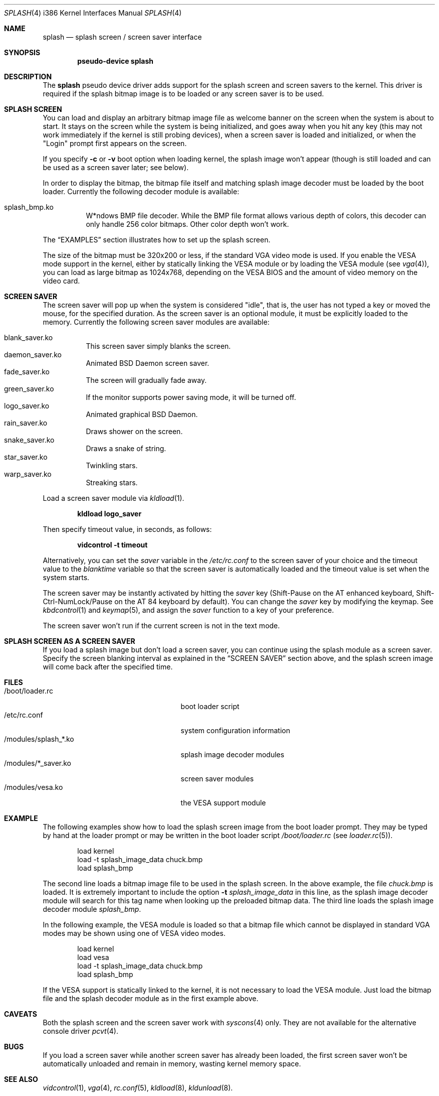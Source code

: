 .\"
.\" Copyright (c) 1999
.\" Kazutaka YOKOTA <yokota@zodiac.mech.utsunomiya-u.ac.jp>
.\" All rights reserved.
.\"
.\" Redistribution and use in source and binary forms, with or without
.\" modification, are permitted provided that the following conditions
.\" are met:
.\" 1. Redistributions of source code must retain the above copyright
.\"    notice, this list of conditions and the following disclaimer as
.\"    the first lines of this file unmodified.
.\" 2. Redistributions in binary form must reproduce the above copyright
.\"    notice, this list of conditions and the following disclaimer in the
.\"    documentation and/or other materials provided with the distribution.
.\"
.\" THIS SOFTWARE IS PROVIDED BY THE AUTHOR ``AS IS'' AND ANY EXPRESS OR
.\" IMPLIED WARRANTIES, INCLUDING, BUT NOT LIMITED TO, THE IMPLIED WARRANTIES
.\" OF MERCHANTABILITY AND FITNESS FOR A PARTICULAR PURPOSE ARE DISCLAIMED.
.\" IN NO EVENT SHALL THE AUTHOR BE LIABLE FOR ANY DIRECT, INDIRECT,
.\" INCIDENTAL, SPECIAL, EXEMPLARY, OR CONSEQUENTIAL DAMAGES (INCLUDING, BUT
.\" NOT LIMITED TO, PROCUREMENT OF SUBSTITUTE GOODS OR SERVICES; LOSS OF USE,
.\" DATA, OR PROFITS; OR BUSINESS INTERRUPTION) HOWEVER CAUSED AND ON ANY
.\" THEORY OF LIABILITY, WHETHER IN CONTRACT, STRICT LIABILITY, OR TORT
.\" (INCLUDING NEGLIGENCE OR OTHERWISE) ARISING IN ANY WAY OUT OF THE USE OF
.\" THIS SOFTWARE, EVEN IF ADVISED OF THE POSSIBILITY OF SUCH DAMAGE.
.\"
.\" $Id: $
.\"
.Dd February 6, 1999
.Dt SPLASH 4 i386
.Os FreeBSD
.Sh NAME
.Nm splash
.Nd
splash screen / screen saver interface
.Sh SYNOPSIS
.Cd "pseudo-device splash"
.Sh DESCRIPTION
The
.Nm
pseudo device driver adds support for the splash screen and screen 
savers to the kernel.
This driver is required if the splash bitmap image is to be loaded or
any screen saver is to be used.
.Sh SPLASH SCREEN
You can load and display an arbitrary bitmap image file as welcome banner
on the screen when the system is about to start.
It stays on the screen while the system is being initialized,
and goes away when you hit any key (this may not work
immediately if the kernel is still probing devices), 
when a screen saver is loaded and initialized,
or when the "Login" prompt first appears on the screen.
.Pp
If you specify 
.Fl c
or
.Fl v
boot option when loading kernel, the splash image won't appear
(though is still loaded and can be used as a screen saver later; see below).
.Pp
In order to display the bitmap, the bitmap file itself and
matching splash image decoder must be loaded by the boot loader.
Currently the following decoder module is available:
.Pp
.Bl -tag -width splash -compact
.It splash_bmp.ko
W*ndows BMP file decoder.
While the BMP file format allows various depth of colors, this decoder
can only handle 256 color bitmaps.
Other color depth won't work.
.El
.Pp
The
.Sx EXAMPLES
section illustrates how to set up the splash screen.
.Pp
The size of the bitmap must be 320x200 or less,
if the standard VGA video mode is used. 
If you enable the VESA mode support in the kernel,
either by statically linking the VESA module or by loading the VESA module
.Pq see Xr vga 4 ,
you can load as large bitmap as 1024x768, depending on the VESA BIOS
and the amount of video memory on the video card.
.Sh SCREEN SAVER
The screen saver will pop up 
when the system is considered "idle", that is, the user has not typed 
a key or moved the mouse, for the specified duration.
As the screen saver is an optional module, it must be explicitly loaded
to the memory.
Currently the following screen saver modules are available:
.Pp
.Bl -tag -width splash -compact
.It blank_saver.ko
This screen saver simply blanks the screen.
.It daemon_saver.ko
Animated BSD Daemon screen saver.
.It fade_saver.ko
The screen will gradually fade away.
.It green_saver.ko
If the monitor supports power saving mode, it will be turned off.
.It logo_saver.ko
Animated graphical BSD Daemon.
.It rain_saver.ko
Draws shower on the screen.
.It snake_saver.ko
Draws a snake of string.
.It star_saver.ko
Twinkling stars.
.It warp_saver.ko
Streaking stars.
.El
.Pp
Load a screen saver module via
.Xr kldload 1 .
.Pp
.Dl kldload logo_saver
.Pp
Then specify timeout value, in seconds, as follows:
.Pp
.Dl vidcontrol -t timeout
.Pp
Alternatively, you can set the
.Ar saver
variable in the
.Pa /etc/rc.conf
to the screen saver of your choice and
the timeout value to the
.Ar blanktime
variable so that the screen saver is automatically loaded 
and the timeout value is set when the system starts.
.Pp
The screen saver may be instantly activated by hitting the
.Ar saver
key (Shift-Pause on the AT enhanced keyboard, Shift-Ctrl-NumLock/Pause
on the AT 84 keyboard by default).
You can change the
.Ar saver
key by modifying the keymap.
See
.Xr kbdcontrol 1
and 
.Xr keymap 5 ,
and assign the
.Ar saver
function to a key of your preference.
.Pp
The screen saver won't run if the current screen is not in the
text mode.
.Sh SPLASH SCREEN AS A SCREEN SAVER
If you load a splash image but don't load a screen saver, 
you can continue using the splash module as a screen saver.
Specify the screen blanking interval as explained in the
.Sx SCREEN SAVER
section above, and
the splash screen image will come back after the specified time.
.\".Sh DRIVER CONFIGURATION
.Sh FILES
.Bl -tag -width /modules/splash_xxxx.ko -compact
.It /boot/loader.rc
boot loader script
.It /etc/rc.conf
system configuration information
.It /modules/splash_*.ko
splash image decoder modules
.It /modules/*_saver.ko
screen saver modules
.It /modules/vesa.ko
the VESA support module
.El
.Sh EXAMPLE
The following examples show how to load the splash screen image from
the boot loader prompt.
They may be typed by hand at the loader prompt or may be written in
the boot loader script 
.Pa /boot/loader.rc 
.Pq see Xr loader.rc 5 .
.Bd -literal -offset indent
load kernel
load -t splash_image_data chuck.bmp
load splash_bmp
.Ed
.Pp
The second line loads a bitmap image file to be used in the splash screen.
In the above example, the file 
.Pa chuck.bmp
is loaded.
It is extremely important to include the option 
.Fl t Ar splash_image_data
in this line, as the splash image decoder module will search for
this tag name when looking up the preloaded bitmap data.
The third line loads the splash image decoder module 
.Pa splash_bmp .
.Pp
In the following example, the VESA module
is loaded so that a bitmap file which cannot be displayed in standard
VGA modes may be shown using one of VESA video modes.
.Bd -literal -offset indent
load kernel
load vesa
load -t splash_image_data chuck.bmp
load splash_bmp
.Ed
.Pp
If the VESA support is statically linked to the kernel, it is not
necessary to load the VESA module.
Just load the bitmap file and the splash decoder module as in the
first example above.
.\".Sh DIAGNOSTICS
.Sh CAVEATS
Both the splash screen and the screen saver work with
.Xr syscons 4
only.  They are not available for the alternative console driver
.Xr pcvt 4 .
.Sh BUGS
If you load a screen saver while another screen saver has already
been loaded, the first screen saver won't be automatically unloaded
and remain in memory, wasting kernel memory space.
.Sh SEE ALSO
.Xr vidcontrol 1 ,
.Xr vga 4 ,
.Xr rc.conf 5 ,
.Xr kldload 8 ,
.Xr kldunload 8 .
.Sh HISTORY
The
.Nm
driver first appeared in
.Fx 3.1 .
.Sh AUTHORS
The
.Nm
driver and this manual page were written by
.An Kazutaka Yokota Aq yokota@FreeBSD.org .
